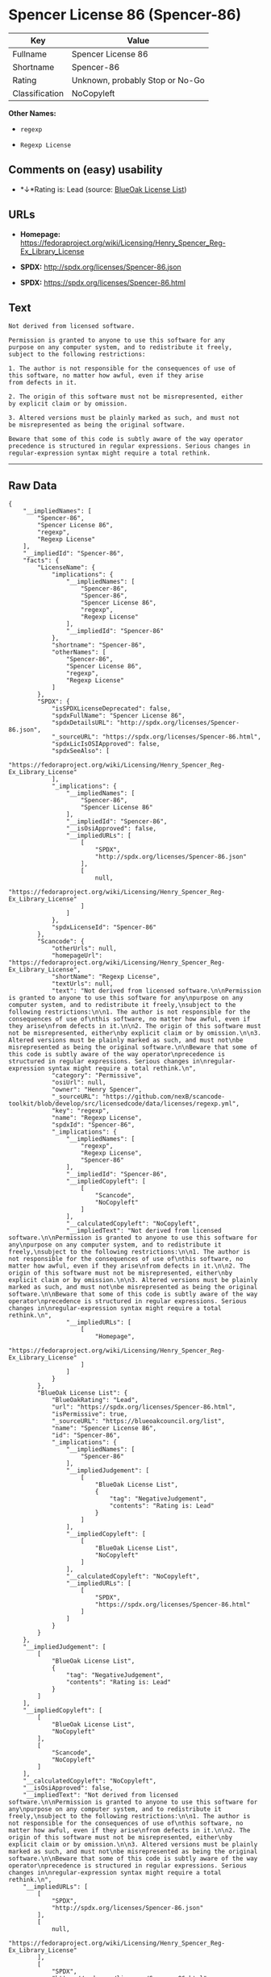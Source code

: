 * Spencer License 86 (Spencer-86)

| Key              | Value                             |
|------------------+-----------------------------------|
| Fullname         | Spencer License 86                |
| Shortname        | Spencer-86                        |
| Rating           | Unknown, probably Stop or No-Go   |
| Classification   | NoCopyleft                        |

*Other Names:*

- =regexp=

- =Regexp License=

** Comments on (easy) usability

- *↓*Rating is: Lead (source: [[https://blueoakcouncil.org/list][BlueOak
  License List]])

** URLs

- *Homepage:*
  https://fedoraproject.org/wiki/Licensing/Henry_Spencer_Reg-Ex_Library_License

- *SPDX:* http://spdx.org/licenses/Spencer-86.json

- *SPDX:* https://spdx.org/licenses/Spencer-86.html

** Text

#+BEGIN_EXAMPLE
    Not derived from licensed software.

    Permission is granted to anyone to use this software for any
    purpose on any computer system, and to redistribute it freely,
    subject to the following restrictions:

    1. The author is not responsible for the consequences of use of
    this software, no matter how awful, even if they arise
    from defects in it.

    2. The origin of this software must not be misrepresented, either
    by explicit claim or by omission.

    3. Altered versions must be plainly marked as such, and must not
    be misrepresented as being the original software.

    Beware that some of this code is subtly aware of the way operator
    precedence is structured in regular expressions. Serious changes in
    regular-expression syntax might require a total rethink.
#+END_EXAMPLE

--------------

** Raw Data

#+BEGIN_EXAMPLE
    {
        "__impliedNames": [
            "Spencer-86",
            "Spencer License 86",
            "regexp",
            "Regexp License"
        ],
        "__impliedId": "Spencer-86",
        "facts": {
            "LicenseName": {
                "implications": {
                    "__impliedNames": [
                        "Spencer-86",
                        "Spencer-86",
                        "Spencer License 86",
                        "regexp",
                        "Regexp License"
                    ],
                    "__impliedId": "Spencer-86"
                },
                "shortname": "Spencer-86",
                "otherNames": [
                    "Spencer-86",
                    "Spencer License 86",
                    "regexp",
                    "Regexp License"
                ]
            },
            "SPDX": {
                "isSPDXLicenseDeprecated": false,
                "spdxFullName": "Spencer License 86",
                "spdxDetailsURL": "http://spdx.org/licenses/Spencer-86.json",
                "_sourceURL": "https://spdx.org/licenses/Spencer-86.html",
                "spdxLicIsOSIApproved": false,
                "spdxSeeAlso": [
                    "https://fedoraproject.org/wiki/Licensing/Henry_Spencer_Reg-Ex_Library_License"
                ],
                "_implications": {
                    "__impliedNames": [
                        "Spencer-86",
                        "Spencer License 86"
                    ],
                    "__impliedId": "Spencer-86",
                    "__isOsiApproved": false,
                    "__impliedURLs": [
                        [
                            "SPDX",
                            "http://spdx.org/licenses/Spencer-86.json"
                        ],
                        [
                            null,
                            "https://fedoraproject.org/wiki/Licensing/Henry_Spencer_Reg-Ex_Library_License"
                        ]
                    ]
                },
                "spdxLicenseId": "Spencer-86"
            },
            "Scancode": {
                "otherUrls": null,
                "homepageUrl": "https://fedoraproject.org/wiki/Licensing/Henry_Spencer_Reg-Ex_Library_License",
                "shortName": "Regexp License",
                "textUrls": null,
                "text": "Not derived from licensed software.\n\nPermission is granted to anyone to use this software for any\npurpose on any computer system, and to redistribute it freely,\nsubject to the following restrictions:\n\n1. The author is not responsible for the consequences of use of\nthis software, no matter how awful, even if they arise\nfrom defects in it.\n\n2. The origin of this software must not be misrepresented, either\nby explicit claim or by omission.\n\n3. Altered versions must be plainly marked as such, and must not\nbe misrepresented as being the original software.\n\nBeware that some of this code is subtly aware of the way operator\nprecedence is structured in regular expressions. Serious changes in\nregular-expression syntax might require a total rethink.\n",
                "category": "Permissive",
                "osiUrl": null,
                "owner": "Henry Spencer",
                "_sourceURL": "https://github.com/nexB/scancode-toolkit/blob/develop/src/licensedcode/data/licenses/regexp.yml",
                "key": "regexp",
                "name": "Regexp License",
                "spdxId": "Spencer-86",
                "_implications": {
                    "__impliedNames": [
                        "regexp",
                        "Regexp License",
                        "Spencer-86"
                    ],
                    "__impliedId": "Spencer-86",
                    "__impliedCopyleft": [
                        [
                            "Scancode",
                            "NoCopyleft"
                        ]
                    ],
                    "__calculatedCopyleft": "NoCopyleft",
                    "__impliedText": "Not derived from licensed software.\n\nPermission is granted to anyone to use this software for any\npurpose on any computer system, and to redistribute it freely,\nsubject to the following restrictions:\n\n1. The author is not responsible for the consequences of use of\nthis software, no matter how awful, even if they arise\nfrom defects in it.\n\n2. The origin of this software must not be misrepresented, either\nby explicit claim or by omission.\n\n3. Altered versions must be plainly marked as such, and must not\nbe misrepresented as being the original software.\n\nBeware that some of this code is subtly aware of the way operator\nprecedence is structured in regular expressions. Serious changes in\nregular-expression syntax might require a total rethink.\n",
                    "__impliedURLs": [
                        [
                            "Homepage",
                            "https://fedoraproject.org/wiki/Licensing/Henry_Spencer_Reg-Ex_Library_License"
                        ]
                    ]
                }
            },
            "BlueOak License List": {
                "BlueOakRating": "Lead",
                "url": "https://spdx.org/licenses/Spencer-86.html",
                "isPermissive": true,
                "_sourceURL": "https://blueoakcouncil.org/list",
                "name": "Spencer License 86",
                "id": "Spencer-86",
                "_implications": {
                    "__impliedNames": [
                        "Spencer-86"
                    ],
                    "__impliedJudgement": [
                        [
                            "BlueOak License List",
                            {
                                "tag": "NegativeJudgement",
                                "contents": "Rating is: Lead"
                            }
                        ]
                    ],
                    "__impliedCopyleft": [
                        [
                            "BlueOak License List",
                            "NoCopyleft"
                        ]
                    ],
                    "__calculatedCopyleft": "NoCopyleft",
                    "__impliedURLs": [
                        [
                            "SPDX",
                            "https://spdx.org/licenses/Spencer-86.html"
                        ]
                    ]
                }
            }
        },
        "__impliedJudgement": [
            [
                "BlueOak License List",
                {
                    "tag": "NegativeJudgement",
                    "contents": "Rating is: Lead"
                }
            ]
        ],
        "__impliedCopyleft": [
            [
                "BlueOak License List",
                "NoCopyleft"
            ],
            [
                "Scancode",
                "NoCopyleft"
            ]
        ],
        "__calculatedCopyleft": "NoCopyleft",
        "__isOsiApproved": false,
        "__impliedText": "Not derived from licensed software.\n\nPermission is granted to anyone to use this software for any\npurpose on any computer system, and to redistribute it freely,\nsubject to the following restrictions:\n\n1. The author is not responsible for the consequences of use of\nthis software, no matter how awful, even if they arise\nfrom defects in it.\n\n2. The origin of this software must not be misrepresented, either\nby explicit claim or by omission.\n\n3. Altered versions must be plainly marked as such, and must not\nbe misrepresented as being the original software.\n\nBeware that some of this code is subtly aware of the way operator\nprecedence is structured in regular expressions. Serious changes in\nregular-expression syntax might require a total rethink.\n",
        "__impliedURLs": [
            [
                "SPDX",
                "http://spdx.org/licenses/Spencer-86.json"
            ],
            [
                null,
                "https://fedoraproject.org/wiki/Licensing/Henry_Spencer_Reg-Ex_Library_License"
            ],
            [
                "SPDX",
                "https://spdx.org/licenses/Spencer-86.html"
            ],
            [
                "Homepage",
                "https://fedoraproject.org/wiki/Licensing/Henry_Spencer_Reg-Ex_Library_License"
            ]
        ]
    }
#+END_EXAMPLE